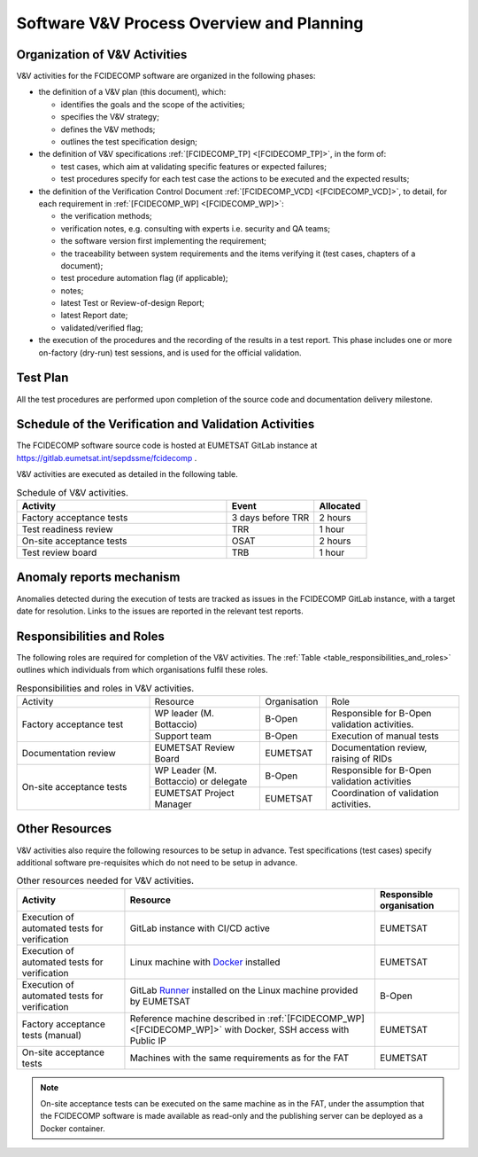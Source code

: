 .. _software_v&v_process_and_planning:

Software V&V Process Overview and Planning
------------------------------------------

Organization of V&V Activities
~~~~~~~~~~~~~~~~~~~~~~~~~~~~~~

V&V activities for the FCIDECOMP software are organized in the following phases:

-  the definition of a V&V plan (this document), which:

   -  identifies the goals and the scope of the activities;

   -  specifies the V&V strategy;

   -  defines the V&V methods;

   -  outlines the test specification design;

-  the definition of V&V specifications :ref:`[FCIDECOMP_TP] <[FCIDECOMP_TP]>`, in the form of:

   -  test cases, which aim at
      validating specific features or expected failures;

   -  test procedures specify for each test case the actions to be
      executed and the expected results;

-  the definition of the Verification Control Document :ref:`[FCIDECOMP_VCD] <[FCIDECOMP_VCD]>`, to detail, for each
   requirement in :ref:`[FCIDECOMP_WP] <[FCIDECOMP_WP]>`:

   -  the verification methods;

   -  verification notes, e.g. consulting with experts i.e. security and QA teams;

   -  the software version first implementing the requirement;

   -  the traceability between system requirements and the items verifying it
      (test cases, chapters of a document);

   -  test procedure automation flag (if applicable);

   -  notes;

   -  latest Test or Review-of-design Report;

   -  latest Report date;

   -  validated/verified flag;

-  the execution of the procedures and the recording of the results in a
   test report. This phase includes one or more on-factory (dry-run)
   test sessions, and is used for the official validation.

Test Plan
~~~~~~~~~

All the test procedures are performed upon completion of the source code and documentation
delivery milestone.

Schedule of the Verification and Validation Activities
~~~~~~~~~~~~~~~~~~~~~~~~~~~~~~~~~~~~~~~~~~~~~~~~~~~~~~~~

The FCIDECOMP software source code is hosted at EUMETSAT GitLab instance
at https://gitlab.eumetsat.int/sepdssme/fcidecomp  .

V&V activities are executed as
detailed in the following table.


.. list-table:: Schedule of V&V activities.
    :header-rows: 1
    :widths: 60 25 15

    * - Activity
      - Event
      - Allocated
    * - Factory acceptance tests
      - 3 days before TRR
      - 2 hours
    * - Test readiness review
      - TRR
      - 1 hour
    * - On-site acceptance tests
      - OSAT
      - 2 hours
    * - Test review board
      - TRB
      - 1 hour

Anomaly reports mechanism
~~~~~~~~~~~~~~~~~~~~~~~~~~

Anomalies detected during the execution of tests
are tracked as issues in the FCIDECOMP GitLab instance,
with a target date for resolution.
Links to the issues are reported in the relevant test reports.

Responsibilities and Roles
~~~~~~~~~~~~~~~~~~~~~~~~~~

The following roles are required for completion of the V&V activities.
The :ref:`Table <table_responsibilities_and_roles>` outlines which individuals
from which organisations fulfil these roles.

.. _table_responsibilities_and_roles:

.. table:: Responsibilities and roles in V&V activities.
    :widths: 30 25 15 30

    +---------------------------+-----------------------+---------------------+--------------------------------------+
    | Activity                  | Resource              | Organisation        | Role                                 |
    +---------------------------+-----------------------+---------------------+--------------------------------------+
    | Factory acceptance        |  WP leader            |   B-Open            | Responsible for B-Open               |
    | test                      |  (M. Bottaccio)       |                     | validation activities.               |
    |                           +-----------------------+---------------------+--------------------------------------+
    |                           |  Support team         |   B-Open            | Execution of manual tests            |
    +---------------------------+-----------------------+---------------------+--------------------------------------+
    | Documentation review      | EUMETSAT Review Board |   EUMETSAT          | Documentation review,                |
    |                           |                       |                     | raising of RIDs                      |
    +---------------------------+-----------------------+---------------------+--------------------------------------+
    | On-site acceptance        |  WP Leader            |   B-Open            | Responsible for B-Open               |
    | tests                     |  (M. Bottaccio) or    |                     | validation activities                |
    |                           |  delegate             |                     |                                      |
    |                           +-----------------------+---------------------+--------------------------------------+
    |                           |  EUMETSAT Project     |   EUMETSAT          | Coordination of validation           |
    |                           |  Manager              |                     | activities.                          |
    +---------------------------+-----------------------+---------------------+--------------------------------------+


Other Resources
~~~~~~~~~~~~~~~~~

V&V activities also require the following resources to be setup in advance.
Test specifications (test cases) specify additional software pre-requisites which do not need to be
setup in advance.

.. _table_resources:

.. csv-table:: Other resources needed for V&V activities.
    :header: "Activity", "Resource", "Responsible organisation"

    "Execution of automated tests for verification", "GitLab instance with CI/CD active", "EUMETSAT"
    "Execution of automated tests for verification", "Linux machine with Docker_ installed", "EUMETSAT"
    "Execution of automated tests for verification", "GitLab Runner_ installed on the Linux machine provided by
    EUMETSAT", "B-Open"
    "Factory acceptance tests (manual)", "Reference machine described in :ref:`[FCIDECOMP_WP] <[FCIDECOMP_WP]>`
    with Docker, SSH access with Public IP", "EUMETSAT"
    "On-site acceptance tests", "Machines with the same requirements as for the FAT", "EUMETSAT"


.. note:: On-site acceptance tests can be executed on the same machine as in the FAT, under the assumption
    that the FCIDECOMP software is made available as read-only and the publishing server can be deployed as a Docker
    container.


.. _Docker: https://www.docker.com
.. _Runner: https://docs.gitlab.com/runner/
